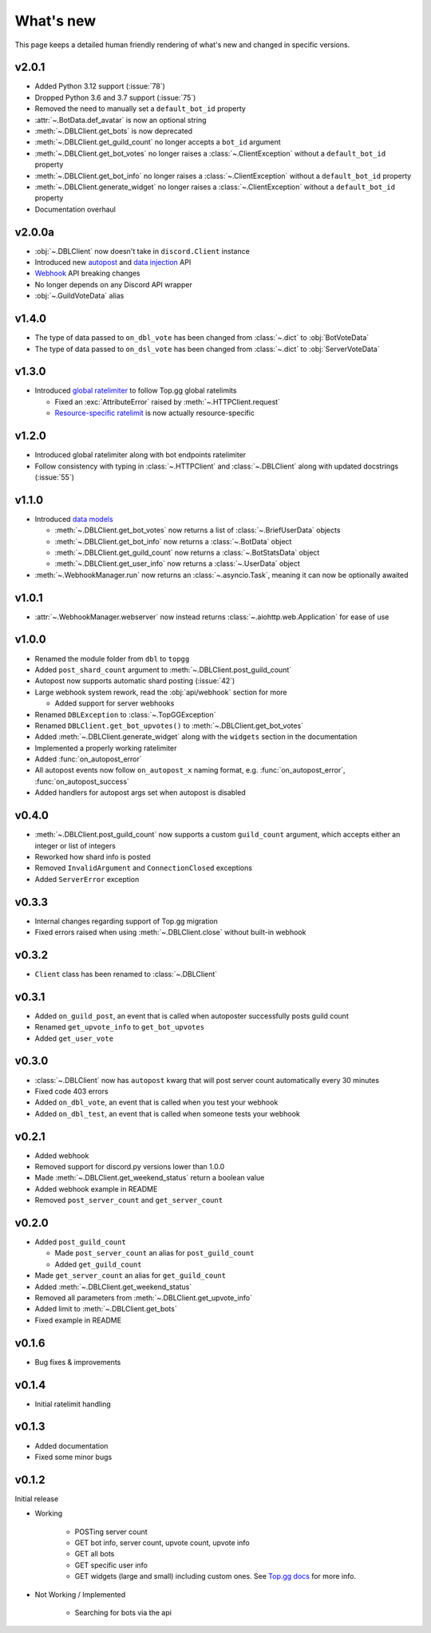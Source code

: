 ##########
What's new
##########

This page keeps a detailed human friendly rendering of what's new and changed in specific versions.

v2.0.1
======
* Added Python 3.12 support (:issue:`78`)
* Dropped Python 3.6 and 3.7 support (:issue:`75`)
* Removed the need to manually set a ``default_bot_id`` property
* :attr:`~.BotData.def_avatar` is now an optional string
* :meth:`~.DBLClient.get_bots` is now deprecated
* :meth:`~.DBLClient.get_guild_count` no longer accepts a ``bot_id`` argument
* :meth:`~.DBLClient.get_bot_votes` no longer raises a :class:`~.ClientException` without a ``default_bot_id`` property
* :meth:`~.DBLClient.get_bot_info` no longer raises a :class:`~.ClientException` without a ``default_bot_id`` property
* :meth:`~.DBLClient.generate_widget` no longer raises a :class:`~.ClientException` without a ``default_bot_id`` property
* Documentation overhaul

v2.0.0a
=======
* :obj:`~.DBLClient` now doesn't take in ``discord.Client`` instance
* Introduced new `autopost <api/autopost.html>`__ and `data injection <api/data.html>`__ API
* `Webhook <api/webhook.html>`__ API breaking changes
* No longer depends on any Discord API wrapper
* :obj:`~.GuildVoteData` alias

v1.4.0
======

* The type of data passed to ``on_dbl_vote`` has been changed from :class:`~.dict` to :obj:`BotVoteData`
* The type of data passed to ``on_dsl_vote`` has been changed from :class:`~.dict` to :obj:`ServerVoteData`

v1.3.0
======

*  Introduced `global ratelimiter <https://docs.top.gg/resources/ratelimits/#global-ratelimit>`__ to follow Top.gg global ratelimits

   *  Fixed an :exc:`AttributeError` raised by :meth:`~.HTTPClient.request`

   * `Resource-specific ratelimit <https://docs.top.gg/resources/ratelimits/#resource-specific-ratelimits>`__ is now actually resource-specific

v1.2.0
======

* Introduced global ratelimiter along with bot endpoints ratelimiter
* Follow consistency with typing in :class:`~.HTTPClient` and :class:`~.DBLClient` along with updated docstrings (:issue:`55`)

v1.1.0
======

*  Introduced `data models <models.html>`__

   * :meth:`~.DBLClient.get_bot_votes` now returns a list of :class:`~.BriefUserData` objects

   * :meth:`~.DBLClient.get_bot_info` now returns a :class:`~.BotData` object

   * :meth:`~.DBLClient.get_guild_count` now returns a :class:`~.BotStatsData` object

   * :meth:`~.DBLClient.get_user_info` now returns a :class:`~.UserData` object

* :meth:`~.WebhookManager.run` now returns an :class:`~.asyncio.Task`, meaning it can now be optionally awaited

v1.0.1
======

* :attr:`~.WebhookManager.webserver` now instead returns :class:`~.aiohttp.web.Application` for ease of use

v1.0.0
======

* Renamed the module folder from ``dbl`` to ``topgg``
* Added ``post_shard_count`` argument to :meth:`~.DBLClient.post_guild_count`
* Autopost now supports automatic shard posting (:issue:`42`)
*  Large webhook system rework, read the :obj:`api/webhook` section for more

   * Added support for server webhooks

* Renamed ``DBLException`` to :class:`~.TopGGException`
* Renamed ``DBLClient.get_bot_upvotes()`` to :meth:`~.DBLClient.get_bot_votes`
* Added :meth:`~.DBLClient.generate_widget` along with the ``widgets`` section in the documentation
* Implemented a properly working ratelimiter
* Added :func:`on_autopost_error`
* All autopost events now follow ``on_autopost_x`` naming format, e.g. :func:`on_autopost_error`, :func:`on_autopost_success`
* Added handlers for autopost args set when autopost is disabled

v0.4.0
======

* :meth:`~.DBLClient.post_guild_count` now supports a custom ``guild_count`` argument, which accepts either an integer or list of integers
* Reworked how shard info is posted
* Removed ``InvalidArgument`` and ``ConnectionClosed`` exceptions
* Added ``ServerError`` exception

v0.3.3
======

* Internal changes regarding support of Top.gg migration
* Fixed errors raised when using :meth:`~.DBLClient.close` without built-in webhook

v0.3.2
======

* ``Client`` class has been renamed to :class:`~.DBLClient`

v0.3.1
======

* Added ``on_guild_post``, an event that is called when autoposter successfully posts guild count
* Renamed ``get_upvote_info`` to ``get_bot_upvotes``
* Added ``get_user_vote``

v0.3.0
======

* :class:`~.DBLClient` now has ``autopost`` kwarg that will post server count automatically every 30 minutes
* Fixed code 403 errors
* Added ``on_dbl_vote``, an event that is called when you test your webhook
* Added ``on_dbl_test``, an event that is called when someone tests your webhook

v0.2.1
======

* Added webhook
* Removed support for discord.py versions lower than 1.0.0
* Made :meth:`~.DBLClient.get_weekend_status` return a boolean value
* Added webhook example in README
* Removed ``post_server_count`` and ``get_server_count``

v0.2.0
======

*  Added ``post_guild_count``

   * Made ``post_server_count`` an alias for ``post_guild_count``

   * Added ``get_guild_count``

* Made ``get_server_count`` an alias for ``get_guild_count``

* Added :meth:`~.DBLClient.get_weekend_status`
* Removed all parameters from :meth:`~.DBLClient.get_upvote_info`
* Added limit to :meth:`~.DBLClient.get_bots`
* Fixed example in README

v0.1.6
======

* Bug fixes & improvements

v0.1.4
======

* Initial ratelimit handling

v0.1.3
======

* Added documentation
* Fixed some minor bugs

v0.1.2
======

Initial release

* Working

    * POSTing server count
    * GET bot info, server count, upvote count, upvote info
    * GET all bots
    * GET specific user info
    * GET widgets (large and small) including custom ones. See `Top.gg docs <https://docs.top.gg/>`_ for more info.

* Not Working / Implemented

    * Searching for bots via the api
